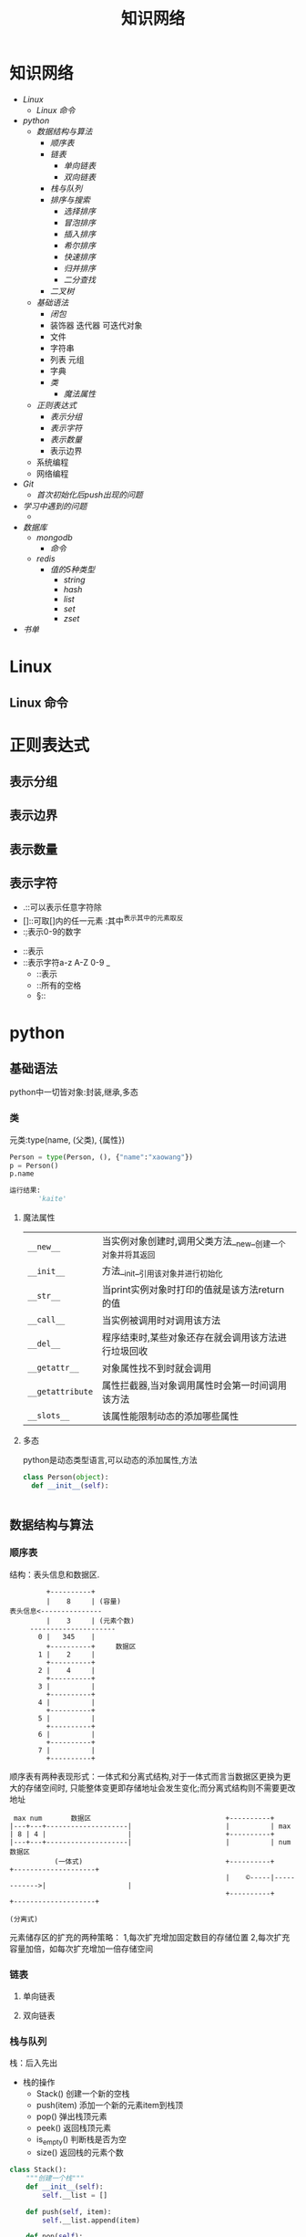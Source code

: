 #+title:知识网络

* 知识网络
- [[Linux]]
  - [[Linux 命令]]
- [[python]]
  - [[数据结构与算法]]
    - [[顺序表]]
    - [[链表]]
      - [[单向链表]]
      - [[双向链表]]
    - [[栈与队列]]
    - [[排序与搜索]]
      - [[选择排序]]
      - [[冒泡排序]]
      - [[插入排序]]
      - [[希尔排序]]
      - [[快速排序]]
      - [[归并排序]]
      - [[二分查找]]
    - [[二叉树]]
  - [[基础语法]]
    - [[闭包]]
    - 装饰器 迭代器 可迭代对象
    - 文件
    - 字符串
    - 列表 元组
    - 字典
    - [[类]]
      - [[魔法属性]]
  - [[正则表达式]]
    - [[表示分组]]
    - [[表示字符]]
    - [[表示数量]]
    - 表示边界
  - 系统编程
  - 网络编程
- [[Git]]
  - [[首次初始化后push出现的问题]]
- [[学习中遇到的问题]]
  - 
- [[数据库]]
  - [[mongodb]]
    - [[命令]]
  - [[redis]]
    - [[值的5种类型]]
      - [[string]]
      - [[hash]]
      - [[list]]
      - [[set]]
      - [[zset]]
- [[书单]]

* Linux
** Linux 命令

* 正则表达式
** 表示分组
** 表示边界
** 表示数量
** 表示字符
   - .::可以表示任意字符除\n外
   - []::可取[]内的任一元素 :其中^表示其中的元素取反
   - \d::表示0-9的数字
 - \D::表示\d的取反
 - \w::表示字符a-z A-Z 0-9 _
   - \W::表示\w的取反
   - \s::所有的空格
   - \S::\s的取反

* python
** 基础语法
python中一切皆对象:封装,继承,多态
*** 类
元类:type(name, (父类), {属性})
#+BEGIN_SRC python
 Person = type(Person, (), {"name":"xaowang"})
 p = Person()
 p.name

 运行结果:
        'kaite'
#+END_SRC
**** 魔法属性
| ~__new__~        | 当实例对象创建时,调用父类方法__new__创建一个对象并将其返回 |
| ~__init__~       | 方法__init__引用该对象并进行初始化                         |
| ~__str__~        | 当print实例对象时打印的值就是该方法return的值              |
| ~__call__~       | 当实例被调用时对调用该方法                                 |
| ~__del__~        | 程序结束时,某些对象还存在就会调用该方法进行垃圾回收        |
| ~__getattr__~    | 对象属性找不到时就会调用                                   |
| ~__getattribute~ | 属性拦截器,当对象调用属性时会第一时间调用该方法            |
| ~__slots__~      | 该属性能限制动态的添加哪些属性                                        |
**** 多态
python是动态类型语言,可以动态的添加属性,方法
#+BEGIN_SRC python
  class Person(object):
    def __init__(self):


#+END_SRC
** 数据结构与算法
*** 顺序表
 结构：表头信息和数据区.
 #+BEGIN_EXAMPLE
          +----------+
          |    8     | (容量)
 表头信息<---------------
          |    3     | (元素个数)
      ---------------------
        0 |   345    |
          +----------+     数据区
        1 |    2     |
          +----------+
        2 |    4     |
          +----------+
        3 |          |
          +----------+
        4 |          |
          +----------+
        5 |          |
          +----------+
        6 |          |
          +----------+
        7 |          |
          +----------+
 #+END_EXAMPLE
顺序表有两种表现形式：一体式和分离式结构,对于一体式而言当数据区更换为更大的存储空间时,
只能整体变更即存储地址会发生变化;而分离式结构则不需要更改地址

#+BEGIN_EXAMPLE
 max num       数据区                                 +----------+
|---+---+--------------------|                       |          | max
| 8 | 4 |                    |                       +----------+
|---+---+--------------------|                       |          | num                数据区
           (一体式)                                   +----------+             +--------------------+
                                                     |    ©-----|------------>|                    |
                                                     +----------+             +--------------------+
                                                                     (分离式)
           #+END_EXAMPLE

元素储存区的扩充的两种策略： 1,每次扩充增加固定数目的存储位置
2,每次扩充容量加倍，如每次扩充增加一倍存储空间

*** 链表
**** 单向链表
**** 双向链表
*** 栈与队列
栈：后入先出
+ 栈的操作
  * Stack() 创建一个新的空栈
  * push(item) 添加一个新的元素item到栈顶
  * pop() 弹出栈顶元素
  * peek() 返回栈顶元素
  * is_empty() 判断栈是否为空
  * size() 返回栈的元素个数
#+BEGIN_SRC python
class Stack():
    """创建一个栈"""
    def __init__(self):
        self.__list = []

    def push(self, item):
        self.__list.append(item)

    def pop(self):
        if self.__list:
            return self.__list.pop()
        return None

    def peek(self):
        if self.__list:
            return self.__list[-1]
        return None

    def is_empty(self):
        if self.__list:
            return False
        return True

    def size(self):
        return len(self.__list)


if __name__ == "__main__":
    stack = Stack()
    print(stack.is_empty())
    stack.push(1)
    print(stack.is_empty())
    stack.push(2)
    stack.push(3)
    print(stack.pop())
    print(stack.peek())
    print(stack.size())
#+END_SRC

队列：先进先出
+ 操作：
  * Queue() 创建一个空的队列
  * enqueue(item) 往队列中添加一个item元素
  * dequeue() 从队列头部删除一个元素
  * is_empty() 判断一个队列是否为空
  * size() 返回队列的大小
#+BEGIN_SRC python
class Queue():
    """队列"""
    def __init__():
        self.__list = []

    def enqueue(self, item):
        self.__list.append(item)

    def dequeue(self):
        if self.__list:
            self.__list.pop(0)
        return None

    def is_empty(self):
        if self.__list:
            return False
        return True

    def size(self):
        return len(self.__list)


if __name__ == "__main__":
    queque = Queue()
    queque.enqueue(1)
    queque.dequeue(2)
    print(queque.is_empty())
    print(queque.size())
#+END_SRC

*** 排序与搜索
**** 冒泡排序
- 冒泡排序算法
  - 比较相邻的元素。如果第一个比第二个大（升序），就交换他们两个。
  - 对每一对相邻元素作同样的工作，从开始第一对到结尾的最后一对。这步做完后，最后的元素会是最大的数。
  - 针对所有的元素重复以上的步骤，除了最后一个。
  - 持续每次对越来越少的元素重复上面的步骤，直到没有任何一对数字需要比较
#+BEGIN_SRC python
  def bubble_sort(alist):
      n = len(a)
      for j in range(0, n-1):
        # count = 0    优化
          for i in range(0, n-1-j):
              if a[i] > a[i+1]:
                  a[i], a[i+1] = a[i+1], a[i]
                # count +=1
            # if count == 0
                # break

  bubble_sort(a)
  print(a)


  def bubble_sort(alist):
      n = len(a)
      for j in range(n-1, 0, -1):
          for i in range(j):
              if a[i] > a[i+1]:
                  a[i], a[i+1] = a[i+1], a[i]


  a = [22, 33, 55, 11, 3453, 79, 40]
  bubble_sort(a)
  print(a)
#+END_SRC
**** 选择排序
- 选择排序算法:
  - 将序列分为有序a和无序b两个序列
  - 首先从b序列中选出最小(大)放到a序列的初始位置
  - 然后再从b序列剩余的元素中选出最小(大)值依次添加到a序列末尾
  - 重复操作,直到所有元素排序完毕

图示如下
[[~/Desktop/Selection.gif]]

#+BEGIN_SRC python
 def choose_sort(a):
     """选择排序"""
     n = len(a)
     for j in range(n-1):
         min = j
         for i in range(j+1, n):
             if a[min] > a[i]:
                 min = i
         if min != j:
             a[j], a[min] = a[min], a[j]
#+END_SRC
**** 插入排序
- 插入排序算法:
  将序列分为有序a和无序b两个序列,从b序列中依次选取元素与a序列进行比对
  并选择合适的位置插入,a序列逐步后移为插入的元素提供插入空间

[[~/Desktop/insertion.gif]]

#+BEGIN_SRC python
def insert_sort(a):
    """插入排序"""
    n = len(a)
    for j in range(1, n):
        for i in range(j, 0, -1):
            if a[i] < a[i-1]:

#+END_SRC
**** 希尔排序
**** 快速排序
- 算法步骤:
  从数列中挑出一个元素，称为"基准"（pivot），
  重新排序数列，所有元素比基准值小的摆放在基准前面，所有元素比基准值大的摆在基准的后面（相同的数可以到任一边）。在这个分区结束之后，该基准就处于数列的中间位置。这个称为分区（partition）操作。
  递归地（recursive）把小于基准值元素的子数列和大于基准值元素的子数列排序。

#+BEGIN_SRC python
  def quick_sort(a, star, end):
      """快速排序"""

    # 递归退出条件
      if star >= end:
          return

      mid = a[star]
      low = star
      high = end

    # 找出mid所在的位置
      while low < high:
          while low < high and a[high] > mid:
              high -= 1
          a[low] = a[high]

          while low < high and a[low] < mid:
              low += 1
          a[high] = a[low]
      a[low] = mid

    # 调用自身对mid左右两边继续排序
      quick_sort(a, star, low-1)
      quick_sort(a, low+1, end)
#+END_SRC
**** 归并排序
- 归并排序:
  思想就是先递归分解数组，再合并数组
  #+BEGIN_SRC python
def merge_sort(alist):
    """归并排序"""
    if len(alist) <= 1:
        return alist
    n = len(alist)
    n = n // 2
    left = merge_sort(alist[:n])
    right = merge_sort(alist[n:])

    l, r = 0, 0
    result = []
    while l < len(left) and r < len(right):
        if left[l] < right[r]:
            result.append(left[l])
            l += 1
        else:
            result.append(right[r])
            r += 1
    result += left[l:]
    result += right[r:]
    return result

  #+END_SRC
写代码遇到一个错误类型:
TypeError: 'builtin_function_or_method' object is not subscriptable

**** 二分查找
*** 二叉树
**** 二叉树
二叉树是每个节点最多有两个子树的树结构.
- 性质
  - 第i层最有有2^(i-1)个节点
  - 深度为k的二叉树最多有2^k-1个节点
  - 所有叶节点的总和－1=所有度数为2的节点的总和
  - n个节点的深度k=log(n+1)
#+BEGIN_SRC python
class Node(object):
    """节点"""
    def __init__(self, item=None):
        self.elem = item
        self.lchild = None
        self.rchild = None


class Tree(object):
    """二叉树"""
    def __init__(self):
        self.root = None

    def add(self, item):
        "添加元素"
        node = Node(item)
        if self.root is None:
            self.root = node
            return
        queue = [self.root]
        while queue:
            point = queue.pop(0)
            if point.lchild is None:
                point.lchild = node
                return
            else:
                queue.append(point.lchild)
                if point.rchild is None:
                    point.rchild = node
                    return
                else:
                    queue.append(point.rchild)
#+END_SRC

**** 二叉树的遍历
- 广度优先（层次遍历）
  #+BEGIN_SRC python
    def breadth_travel(self):
        "广度便利"
        queue = []
        if self.root:
            queue.append(self.root)
        else:
            return
        while queue:
            node = queue.pop(0)
            print(node.elem)
            if node.lchild:
                queue.append(node.lchild)
            if node.rchild:

  #+END_SRC
- 深度优先
  - 先序遍历
    #+BEGIN_SRC python
def pre_order(node):
    """先序遍历"""
    if node:
        print(node.elem)
        pre_order(node.lchild)
        pre_order(node.rchild)
    #+END_SRC
  - 中序遍历
    #+BEGIN_SRC python
def in_order(node):
    """中序遍历"""
    if node:
        in_order(node.lchild)
        print(node.elem)
        in_order(node.rchild)
    #+END_SRC
  - 后序遍历
    #+BEGIN_SRC python
def post_order(node):
    """后序遍历"""
    if node:
        post_order(node.lchild)
        post_order(node.rchild)
        print(node.elem)
    #+END_SRC

* 数据库

** mongodb

*** 命令
+ 查询
    db.集合名.find({条件})                                列出满足条件的文档
    db.集合名.find({条件}).pretty()                       列出满足条件的格式化文档
    db.集合名.find({条件}).pretty().sort({字段名,1或-1})   1为升序,-1为降序
    db.集合名称.find({},{字段名称:1,...})                  1为显示,0为不显示
+ 添加
    db.集合名.insert(文档)
+ 更新
    db.集合名称.update(
    <query>,
    <update>,                                         匹配多行修改时 必须$set指定
    {multi: <boolean>}                                其中如果不指定$set,将会覆盖匹配的文档
    )
+ limit和skip
    db.集合名.find().skip(num).limit(num)              limit(num)用于读取指定数量的文档,skip(num)跳过指定数量的文档
+ 统计个数
    db.集合名.find({条件}).count()
    db.集合名.count({条件})
+ 消除重复
    db.集合名称.distinct('去重字段',{条件})               对数据去重
+ 聚合
    db.集合名称.aggregate([{管道:{表达式}}])
    # db.集合名称.aggregate([{$match:"$字段", {$group:{_id:"$字段", 自定义字段:{}}}, {$unwind:$name])
+ 常用管道
    $group：将集合中的文档分组，可用于统计结果
    $match：过滤数据，只输出符合条件的文档
    $project：修改输入文档的结构，如重命名、增加、删除字段、创建计算结果
    $sort：将输入文档排序后输出
    $limit：限制聚合管道返回的文档数
    $skip：跳过指定数量的文档，并返回余下的文档
    $unwind：将数组类型的字段进行拆分
+ 常用表达式
    $sum：计算总和，$sum:1同count表示计数
    $avg：计算平均值
    $min：获取最小值
    $max：获取最大值
    $push：在结果文档中插入值到一个数组中
    $first：根据资源文档的排序获取第一个文档数据
    $last：根据资源文档的排序获取最后一个文档数据
+ 备份
    mongodump -h dbhost -d dbname -o dbdirectory
      
    -h：服务器地址，也可以指定端口号
    -d：需要备份的数据库名称
    -o：备份的数据存放位置，此目录中存放着备份出来的数据
+ 恢复
    mongorestore -h dbhost -d dbname --dir dbdirectory
    -h：服务器地址
    -d：需要恢复的数据库实例
    --dir：备份数据所在位置

** redis
redis是键－值的数据,键的类型是字符串,数据库的全部操作.点击查看[[http://redis.cn/commands.html#server][全部命令]]

*** 值的5种类型
**** string
*命令*
| 设置                            |
|---------------------------------|
| SET ~key value~                 |
| SETEX ~key seconds value~       |
| MSET ~key value [key value ..]~ |
|---------------------------------|
| 获取                            |
|---------------------------------|
| GET ~key~                       |
| MGET ~key [key ...]~            |
|---------------------------------|
| 运算::要求值是数字                |
|---------------------------------|
| INCR ~key~                      |
| INCRBY ~key increment~          |
| DECR ~key~                      |
| DECRBY ~key decrement~          |
|---------------------------------|
| 其他                            |
|---------------------------------|
| APPEND ~key value~              |
| STRLEN ~key~                    |
  
**** hash
+ hash用于存储对象，对象的格式为键值对

*命令*
| 设置                                     |
|------------------------------------------|
| HSET ~key field value~                   |
| HMSET ~key field value [field value ..]~ |
|------------------------------------------|
| 获取                                     |
|------------------------------------------|
| HGET ~key field~                         |
| HMGET ~key field~                        |
| HGETALL ~key~                            |
| HKEYS ~key~                              |
| HVALS ~key~                              |
|------------------------------------------|
| 其他                                     |
|------------------------------------------|
| HEXIST ~key field~                       |
| HDEL ~key field [field ..]~              |
| HSTRLEN ~key field~                      |

**** list
+ 列表元素类型为string
+ 按照插入顺序排序
+ 在列表的头部或者尾部插入元素

*命令*
| 设置                                   |                        
|----------------------------------------|                        
| LPUSH ~key value [value ..]~           |                       
| RPUSH ~key value [value ..]~           |                       
| LINSERT ~key before\after pivot value~ | # 基于pivot插入元素      
| LSET ~key index value~                 | # 设置指定索引的元素值    
|----------------------------------------|
|获取                                    |
|----------------------------------------|
| LPOP ~key~                             |
| RPOP ~key~                             |
| LRANGE ~key start stop~                |
|----------------------------------------|
| 其他                                   |
|----------------------------------------|
| LLEN key                               | 
| LINDEX key index                       | # 返回索引对应的元素
| LTRIM key start stop                   | # 剪裁列表

**** set
+ 无序集合
+ 元素具有唯一性，不重复

*命令*
| 设置                          |
|-------------------------------|
| sadd ~key member [member ..]~ |
|-------------------------------|
| 获取                          |
|-------------------------------|
| smember ~key~                 |
| scard ~key~                   | # 集合元素个数
|-------------------------------|
| 其他                          |
|-------------------------------|
| sinter ~key [key ..]~         | # 交集
| sdiff ~key [key ..]~          | # 差集
| sunion ~key [key ..]~         | # 并集
| ismember ~key member~         |

**** zset
+ 有序集合
+ 每个元素都会关联一个double类型的score，表示权重，通过权重将元素从小到大排序
+ 元素的score可以相同

*命令*
| 设置                                      |
|-------------------------------------------|
| zadd ~key score member [score member ..]~ |
|-------------------------------------------|
| 获取                                      |
|-------------------------------------------|
| ZRANGE ~key start stop~                   |
| ZCARD ~key~                               |
| ZCOUNT ~key min max~                      | # 返回有序集key中，score值在min和max之间的成员
| ZSCORE ~key member~                       | # 返回有序集key中，成员member的score值
**** 键的操作
*命令*
| KEYS ~pattern~        |
| DEL ~key [key ..]~    |
| TYPE ~key~            |
| EXISTS ~key [key ..]~ |
| EXPIRE ~key seconds~  |
| TTL ~key~             |

* Git
    
** 首次初始化后push出现的问题
- git init后连接远程仓库git remote add origin <地址>
- git pull --rebase origin master
- git push -u origin master

